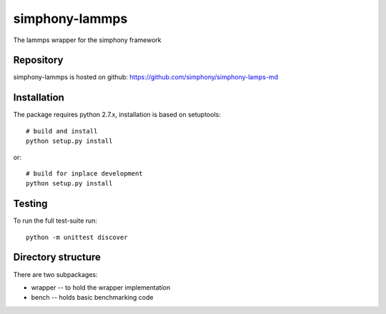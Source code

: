 simphony-lammps
===============

The lammps wrapper for the simphony framework

.. image: https://travis-ci.org/simphony/simphony-common.svg?branch=master
    :target: https://travis-ci.org/simphony/simphony-common

Repository
----------

simphony-lammps is hosted on github: https://github.com/simphony/simphony-lamps-md

Installation
------------

The package requires python 2.7.x, installation is based on setuptools::

    # build and install
    python setup.py install

or::

    # build for inplace development
    python setup.py install

Testing
-------

To run the full test-suite run::

    python -m unittest discover


Directory structure
-------------------

There are two subpackages:

- wrapper -- to hold the wrapper implementation
- bench -- holds basic benchmarking code
